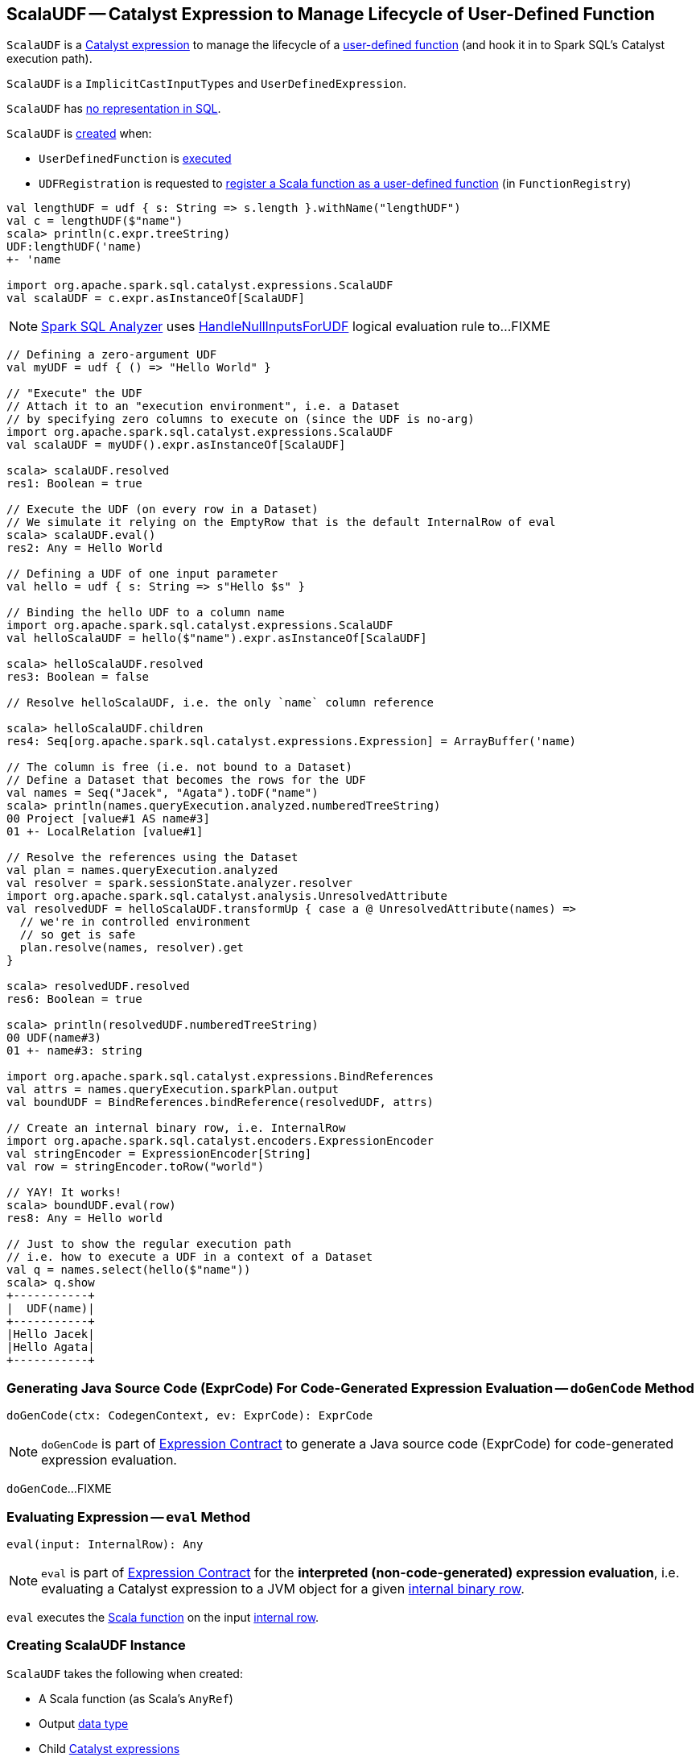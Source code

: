 == [[ScalaUDF]] ScalaUDF -- Catalyst Expression to Manage Lifecycle of User-Defined Function

`ScalaUDF` is a link:spark-sql-Expression.adoc[Catalyst expression] to manage the lifecycle of a <<function, user-defined function>> (and hook it in to Spark SQL's Catalyst execution path).

`ScalaUDF` is a `ImplicitCastInputTypes` and `UserDefinedExpression`.

`ScalaUDF` has link:spark-sql-Expression.adoc#NonSQLExpression[no representation in SQL].

`ScalaUDF` is <<creating-instance, created>> when:

* `UserDefinedFunction` is link:spark-sql-UserDefinedFunction.adoc#apply[executed]

* `UDFRegistration` is requested to link:spark-sql-UDFRegistration.adoc#register[register a Scala function as a user-defined function] (in `FunctionRegistry`)

[source, scala]
----
val lengthUDF = udf { s: String => s.length }.withName("lengthUDF")
val c = lengthUDF($"name")
scala> println(c.expr.treeString)
UDF:lengthUDF('name)
+- 'name

import org.apache.spark.sql.catalyst.expressions.ScalaUDF
val scalaUDF = c.expr.asInstanceOf[ScalaUDF]
----

NOTE: link:spark-sql-Analyzer.adoc[Spark SQL Analyzer] uses link:spark-sql-Analyzer-HandleNullInputsForUDF.adoc[HandleNullInputsForUDF] logical evaluation rule to...FIXME

[source, scala]
----
// Defining a zero-argument UDF
val myUDF = udf { () => "Hello World" }

// "Execute" the UDF
// Attach it to an "execution environment", i.e. a Dataset
// by specifying zero columns to execute on (since the UDF is no-arg)
import org.apache.spark.sql.catalyst.expressions.ScalaUDF
val scalaUDF = myUDF().expr.asInstanceOf[ScalaUDF]

scala> scalaUDF.resolved
res1: Boolean = true

// Execute the UDF (on every row in a Dataset)
// We simulate it relying on the EmptyRow that is the default InternalRow of eval
scala> scalaUDF.eval()
res2: Any = Hello World

// Defining a UDF of one input parameter
val hello = udf { s: String => s"Hello $s" }

// Binding the hello UDF to a column name
import org.apache.spark.sql.catalyst.expressions.ScalaUDF
val helloScalaUDF = hello($"name").expr.asInstanceOf[ScalaUDF]

scala> helloScalaUDF.resolved
res3: Boolean = false

// Resolve helloScalaUDF, i.e. the only `name` column reference

scala> helloScalaUDF.children
res4: Seq[org.apache.spark.sql.catalyst.expressions.Expression] = ArrayBuffer('name)

// The column is free (i.e. not bound to a Dataset)
// Define a Dataset that becomes the rows for the UDF
val names = Seq("Jacek", "Agata").toDF("name")
scala> println(names.queryExecution.analyzed.numberedTreeString)
00 Project [value#1 AS name#3]
01 +- LocalRelation [value#1]

// Resolve the references using the Dataset
val plan = names.queryExecution.analyzed
val resolver = spark.sessionState.analyzer.resolver
import org.apache.spark.sql.catalyst.analysis.UnresolvedAttribute
val resolvedUDF = helloScalaUDF.transformUp { case a @ UnresolvedAttribute(names) =>
  // we're in controlled environment
  // so get is safe
  plan.resolve(names, resolver).get
}

scala> resolvedUDF.resolved
res6: Boolean = true

scala> println(resolvedUDF.numberedTreeString)
00 UDF(name#3)
01 +- name#3: string

import org.apache.spark.sql.catalyst.expressions.BindReferences
val attrs = names.queryExecution.sparkPlan.output
val boundUDF = BindReferences.bindReference(resolvedUDF, attrs)

// Create an internal binary row, i.e. InternalRow
import org.apache.spark.sql.catalyst.encoders.ExpressionEncoder
val stringEncoder = ExpressionEncoder[String]
val row = stringEncoder.toRow("world")

// YAY! It works!
scala> boundUDF.eval(row)
res8: Any = Hello world

// Just to show the regular execution path
// i.e. how to execute a UDF in a context of a Dataset
val q = names.select(hello($"name"))
scala> q.show
+-----------+
|  UDF(name)|
+-----------+
|Hello Jacek|
|Hello Agata|
+-----------+
----

=== [[doGenCode]] Generating Java Source Code (ExprCode) For Code-Generated Expression Evaluation -- `doGenCode` Method

[source, scala]
----
doGenCode(ctx: CodegenContext, ev: ExprCode): ExprCode
----

NOTE: `doGenCode` is part of <<spark-sql-Expression.adoc#doGenCode, Expression Contract>> to generate a Java source code (ExprCode) for code-generated expression evaluation.

`doGenCode`...FIXME

=== [[eval]] Evaluating Expression -- `eval` Method

[source, scala]
----
eval(input: InternalRow): Any
----

NOTE: `eval` is part of <<spark-sql-Expression.adoc#eval, Expression Contract>> for the *interpreted (non-code-generated) expression evaluation*, i.e. evaluating a Catalyst expression to a JVM object for a given <<spark-sql-InternalRow.adoc#, internal binary row>>.

`eval` executes the <<function, Scala function>> on the input link:spark-sql-InternalRow.adoc[internal row].

=== [[creating-instance]] Creating ScalaUDF Instance

`ScalaUDF` takes the following when created:

* [[function]] A Scala function (as Scala's `AnyRef`)
* [[dataType]] Output link:spark-sql-DataType.adoc[data type]
* [[children]] Child link:spark-sql-Expression.adoc[Catalyst expressions]
* [[inputTypes]] Input link:spark-sql-DataType.adoc[data types] (if available)
* [[udfName]] Name (if defined)
* [[nullable]] `nullable` flag (turned on by default)
* [[udfDeterministic]] `udfDeterministic` flag (turned on by default)

`ScalaUDF` initializes the <<internal-registries, internal registries and counters>>.
